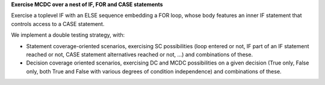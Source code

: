 **Exercise MCDC over a nest of IF, FOR and CASE statements**

Exercise a toplevel IF with an ELSE sequence embedding a FOR loop, whose body
features an inner IF statement that controls access to a CASE statement.

We implement a double testing strategy, with:

* Statement coverage-oriented scenarios, exercising SC possibilities (loop
  entered or not, IF part of an IF statement reached or not, CASE statement
  alternatives reached or not, ...) and combinations of these.

* Decision coverage oriented scenarios, exercising DC and MCDC possibilities
  on a given decision (True only, False only, both True and False with various
  degrees of condition independence) and combinations of these.

